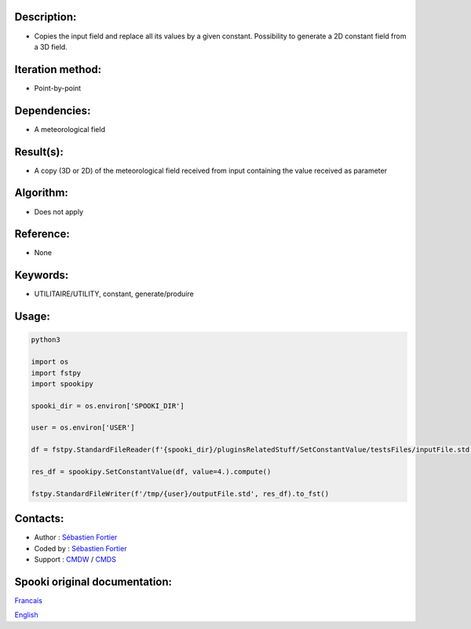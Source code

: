 Description:
~~~~~~~~~~~~

-  Copies the input field and replace all its values by a given constant. Possibility to generate a 2D constant field from a 3D field.

Iteration method:
~~~~~~~~~~~~~~~~~

-  Point-by-point

Dependencies:
~~~~~~~~~~~~~

-  A meteorological field

Result(s):
~~~~~~~~~~

-  A copy (3D or 2D) of the meteorological field received from
   input containing the value received as parameter

Algorithm:
~~~~~~~~~~

-  Does not apply

Reference:
~~~~~~~~~~

-  None

Keywords:
~~~~~~~~~

-  UTILITAIRE/UTILITY, constant, generate/produire

Usage:
~~~~~~



.. code:: python

   python3
   
   import os
   import fstpy
   import spookipy

   spooki_dir = os.environ['SPOOKI_DIR']

   user = os.environ['USER']

   df = fstpy.StandardFileReader(f'{spooki_dir}/pluginsRelatedStuff/SetConstantValue/testsFiles/inputFile.std').to_pandas()

   res_df = spookipy.SetConstantValue(df, value=4.).compute()

   fstpy.StandardFileWriter(f'/tmp/{user}/outputFile.std', res_df).to_fst()


Contacts:
~~~~~~~~~

-  Author : `Sébastien Fortier <https://wiki.cmc.ec.gc.ca/wiki/User:Fortiers>`__
-  Coded by : `Sébastien Fortier <https://wiki.cmc.ec.gc.ca/wiki/User:Fortiers>`__
-  Support : `CMDW <https://wiki.cmc.ec.gc.ca/wiki/CMDW>`__ / `CMDS <https://wiki.cmc.ec.gc.ca/wiki/CMDS>`__


Spooki original documentation:
~~~~~~~~~~~~~~~~~~~~~~~~~~~~~~

`Francais <http://web.science.gc.ca/~spst900/spooki/doc/master/spooki_french_doc/html/pluginSetConstantValue.html>`_

`English <http://web.science.gc.ca/~spst900/spooki/doc/master/spooki_english_doc/html/pluginSetConstantValue.html>`_

